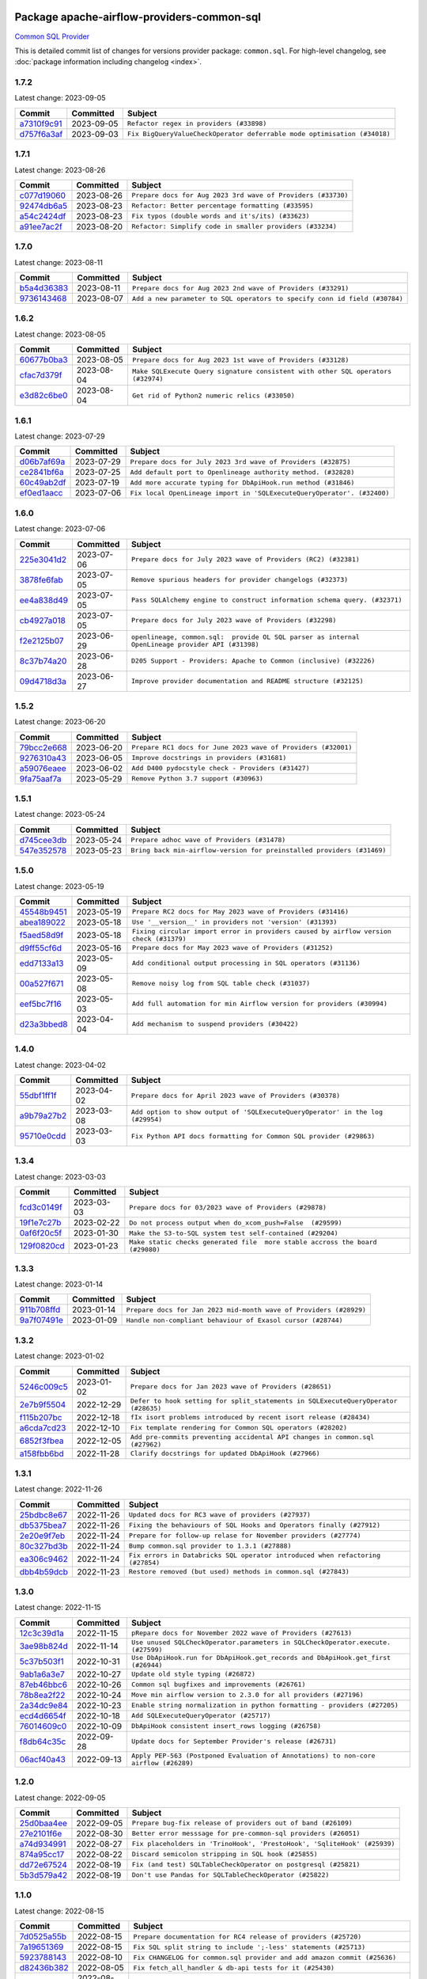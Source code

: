 
 .. Licensed to the Apache Software Foundation (ASF) under one
    or more contributor license agreements.  See the NOTICE file
    distributed with this work for additional information
    regarding copyright ownership.  The ASF licenses this file
    to you under the Apache License, Version 2.0 (the
    "License"); you may not use this file except in compliance
    with the License.  You may obtain a copy of the License at

 ..   http://www.apache.org/licenses/LICENSE-2.0

 .. Unless required by applicable law or agreed to in writing,
    software distributed under the License is distributed on an
    "AS IS" BASIS, WITHOUT WARRANTIES OR CONDITIONS OF ANY
    KIND, either express or implied.  See the License for the
    specific language governing permissions and limitations
    under the License.


Package apache-airflow-providers-common-sql
------------------------------------------------------

`Common SQL Provider <https://en.wikipedia.org/wiki/SQL>`__


This is detailed commit list of changes for versions provider package: ``common.sql``.
For high-level changelog, see :doc:`package information including changelog <index>`.



1.7.2
.....

Latest change: 2023-09-05

=================================================================================================  ===========  ========================================================================
Commit                                                                                             Committed    Subject
=================================================================================================  ===========  ========================================================================
`a7310f9c91 <https://github.com/apache/airflow/commit/a7310f9c9127cf87a71e0bfa141c066d6a0bc82b>`_  2023-09-05   ``Refactor regex in providers (#33898)``
`d757f6a3af <https://github.com/apache/airflow/commit/d757f6a3af24c3ec0d48c8c983d6ba5d6ed2202e>`_  2023-09-03   ``Fix BigQueryValueCheckOperator deferrable mode optimisation (#34018)``
=================================================================================================  ===========  ========================================================================

1.7.1
.....

Latest change: 2023-08-26

=================================================================================================  ===========  ============================================================
Commit                                                                                             Committed    Subject
=================================================================================================  ===========  ============================================================
`c077d19060 <https://github.com/apache/airflow/commit/c077d190609f931387c1fcd7b8cc34f12e2372b9>`_  2023-08-26   ``Prepare docs for Aug 2023 3rd wave of Providers (#33730)``
`92474db6a5 <https://github.com/apache/airflow/commit/92474db6a5321a0c0cd0dc21695f95d51c3aad16>`_  2023-08-23   ``Refactor: Better percentage formatting (#33595)``
`a54c2424df <https://github.com/apache/airflow/commit/a54c2424df51bf1acec420f4792a237dabcfa12b>`_  2023-08-23   ``Fix typos (double words and it's/its) (#33623)``
`a91ee7ac2f <https://github.com/apache/airflow/commit/a91ee7ac2fe29f460a4e4b0d8c1346f40672be43>`_  2023-08-20   ``Refactor: Simplify code in smaller providers (#33234)``
=================================================================================================  ===========  ============================================================

1.7.0
.....

Latest change: 2023-08-11

=================================================================================================  ===========  ==========================================================================
Commit                                                                                             Committed    Subject
=================================================================================================  ===========  ==========================================================================
`b5a4d36383 <https://github.com/apache/airflow/commit/b5a4d36383c4143f46e168b8b7a4ba2dc7c54076>`_  2023-08-11   ``Prepare docs for Aug 2023 2nd wave of Providers (#33291)``
`9736143468 <https://github.com/apache/airflow/commit/9736143468cfe034e65afb3df3031ab3626f0f6d>`_  2023-08-07   ``Add a new parameter to SQL operators to specify conn id field (#30784)``
=================================================================================================  ===========  ==========================================================================

1.6.2
.....

Latest change: 2023-08-05

=================================================================================================  ===========  ================================================================================
Commit                                                                                             Committed    Subject
=================================================================================================  ===========  ================================================================================
`60677b0ba3 <https://github.com/apache/airflow/commit/60677b0ba3c9e81595ec2aa3d4be2737e5b32054>`_  2023-08-05   ``Prepare docs for Aug 2023 1st wave of Providers (#33128)``
`cfac7d379f <https://github.com/apache/airflow/commit/cfac7d379f43d8d15da65cae8620322dfd0043d6>`_  2023-08-04   ``Make SQLExecute Query signature consistent with other SQL operators (#32974)``
`e3d82c6be0 <https://github.com/apache/airflow/commit/e3d82c6be0e0e1468ade053c37690aa1e0e4882d>`_  2023-08-04   ``Get rid of Python2 numeric relics (#33050)``
=================================================================================================  ===========  ================================================================================

1.6.1
.....

Latest change: 2023-07-29

=================================================================================================  ===========  =======================================================================
Commit                                                                                             Committed    Subject
=================================================================================================  ===========  =======================================================================
`d06b7af69a <https://github.com/apache/airflow/commit/d06b7af69a65c50321ba2a9904551f3b8affc7f1>`_  2023-07-29   ``Prepare docs for July 2023 3rd wave of Providers (#32875)``
`ce2841bf6a <https://github.com/apache/airflow/commit/ce2841bf6ab609f31cb04aea9a39473de281bf24>`_  2023-07-25   ``Add default port to Openlineage authority method. (#32828)``
`60c49ab2df <https://github.com/apache/airflow/commit/60c49ab2dfabaf450b80a5c7569743dd383500a6>`_  2023-07-19   ``Add more accurate typing for DbApiHook.run method (#31846)``
`ef0ed1aacc <https://github.com/apache/airflow/commit/ef0ed1aacc208be9e52a35211d2beaefb735173a>`_  2023-07-06   ``Fix local OpenLineage import in 'SQLExecuteQueryOperator'. (#32400)``
=================================================================================================  ===========  =======================================================================

1.6.0
.....

Latest change: 2023-07-06

=================================================================================================  ===========  =================================================================================================
Commit                                                                                             Committed    Subject
=================================================================================================  ===========  =================================================================================================
`225e3041d2 <https://github.com/apache/airflow/commit/225e3041d269698d0456e09586924c1898d09434>`_  2023-07-06   ``Prepare docs for July 2023 wave of Providers (RC2) (#32381)``
`3878fe6fab <https://github.com/apache/airflow/commit/3878fe6fab3ccc1461932b456c48996f2763139f>`_  2023-07-05   ``Remove spurious headers for provider changelogs (#32373)``
`ee4a838d49 <https://github.com/apache/airflow/commit/ee4a838d49461b3b053a9cbe660dbff06a17fff5>`_  2023-07-05   ``Pass SQLAlchemy engine to construct information schema query. (#32371)``
`cb4927a018 <https://github.com/apache/airflow/commit/cb4927a01887e2413c45d8d9cb63e74aa994ee74>`_  2023-07-05   ``Prepare docs for July 2023 wave of Providers (#32298)``
`f2e2125b07 <https://github.com/apache/airflow/commit/f2e2125b070794b6a66fb3e2840ca14d07054cf2>`_  2023-06-29   ``openlineage, common.sql:  provide OL SQL parser as internal OpenLineage provider API (#31398)``
`8c37b74a20 <https://github.com/apache/airflow/commit/8c37b74a208a808d905c1b86d081d69d7a1aa900>`_  2023-06-28   ``D205 Support - Providers: Apache to Common (inclusive) (#32226)``
`09d4718d3a <https://github.com/apache/airflow/commit/09d4718d3a46aecf3355d14d3d23022002f4a818>`_  2023-06-27   ``Improve provider documentation and README structure (#32125)``
=================================================================================================  ===========  =================================================================================================

1.5.2
.....

Latest change: 2023-06-20

=================================================================================================  ===========  =============================================================
Commit                                                                                             Committed    Subject
=================================================================================================  ===========  =============================================================
`79bcc2e668 <https://github.com/apache/airflow/commit/79bcc2e668e648098aad6eaa87fe8823c76bc69a>`_  2023-06-20   ``Prepare RC1 docs for June 2023 wave of Providers (#32001)``
`9276310a43 <https://github.com/apache/airflow/commit/9276310a43d17a9e9e38c2cb83686a15656896b2>`_  2023-06-05   ``Improve docstrings in providers (#31681)``
`a59076eaee <https://github.com/apache/airflow/commit/a59076eaeed03dd46e749ad58160193b4ef3660c>`_  2023-06-02   ``Add D400 pydocstyle check - Providers (#31427)``
`9fa75aaf7a <https://github.com/apache/airflow/commit/9fa75aaf7a391ebf0e6b6949445c060f6de2ceb9>`_  2023-05-29   ``Remove Python 3.7 support (#30963)``
=================================================================================================  ===========  =============================================================

1.5.1
.....

Latest change: 2023-05-24

=================================================================================================  ===========  ======================================================================
Commit                                                                                             Committed    Subject
=================================================================================================  ===========  ======================================================================
`d745cee3db <https://github.com/apache/airflow/commit/d745cee3dbde6b437a817aa64e385a1a948389d5>`_  2023-05-24   ``Prepare adhoc wave of Providers (#31478)``
`547e352578 <https://github.com/apache/airflow/commit/547e352578fac92f072b269dc257d21cdc279d97>`_  2023-05-23   ``Bring back min-airflow-version for preinstalled providers (#31469)``
=================================================================================================  ===========  ======================================================================

1.5.0
.....

Latest change: 2023-05-19

=================================================================================================  ===========  ======================================================================================
Commit                                                                                             Committed    Subject
=================================================================================================  ===========  ======================================================================================
`45548b9451 <https://github.com/apache/airflow/commit/45548b9451fba4e48c6f0c0ba6050482c2ea2956>`_  2023-05-19   ``Prepare RC2 docs for May 2023 wave of Providers (#31416)``
`abea189022 <https://github.com/apache/airflow/commit/abea18902257c0250fedb764edda462f9e5abc84>`_  2023-05-18   ``Use '__version__' in providers not 'version' (#31393)``
`f5aed58d9f <https://github.com/apache/airflow/commit/f5aed58d9fb2137fa5f0e3ce75b6709bf8393a94>`_  2023-05-18   ``Fixing circular import error in providers caused by airflow version check (#31379)``
`d9ff55cf6d <https://github.com/apache/airflow/commit/d9ff55cf6d95bb342fed7a87613db7b9e7c8dd0f>`_  2023-05-16   ``Prepare docs for May 2023 wave of Providers (#31252)``
`edd7133a13 <https://github.com/apache/airflow/commit/edd7133a1336c9553d77ba13c83bc7f48d4c63f0>`_  2023-05-09   ``Add conditional output processing in SQL operators (#31136)``
`00a527f671 <https://github.com/apache/airflow/commit/00a527f67111cc4f2bb03ff374f21b9f4930727c>`_  2023-05-08   ``Remove noisy log from SQL table check (#31037)``
`eef5bc7f16 <https://github.com/apache/airflow/commit/eef5bc7f166dc357fea0cc592d39714b1a5e3c14>`_  2023-05-03   ``Add full automation for min Airflow version for providers (#30994)``
`d23a3bbed8 <https://github.com/apache/airflow/commit/d23a3bbed89ae04369983f21455bf85ccc1ae1cb>`_  2023-04-04   ``Add mechanism to suspend providers (#30422)``
=================================================================================================  ===========  ======================================================================================

1.4.0
.....

Latest change: 2023-04-02

=================================================================================================  ===========  ==============================================================================
Commit                                                                                             Committed    Subject
=================================================================================================  ===========  ==============================================================================
`55dbf1ff1f <https://github.com/apache/airflow/commit/55dbf1ff1fb0b22714f695a66f6108b3249d1199>`_  2023-04-02   ``Prepare docs for April 2023 wave of Providers (#30378)``
`a9b79a27b2 <https://github.com/apache/airflow/commit/a9b79a27b25a47c7e0390c139b517f229fdacd12>`_  2023-03-08   ``Add option to show output of 'SQLExecuteQueryOperator' in the log (#29954)``
`95710e0cdd <https://github.com/apache/airflow/commit/95710e0cdd54d3ac37d0148466705a81b31bcb7f>`_  2023-03-03   ``Fix Python API docs formatting for Common SQL provider (#29863)``
=================================================================================================  ===========  ==============================================================================

1.3.4
.....

Latest change: 2023-03-03

=================================================================================================  ===========  =============================================================================
Commit                                                                                             Committed    Subject
=================================================================================================  ===========  =============================================================================
`fcd3c0149f <https://github.com/apache/airflow/commit/fcd3c0149f17b364dfb94c0523d23e3145976bbe>`_  2023-03-03   ``Prepare docs for 03/2023 wave of Providers (#29878)``
`19f1e7c27b <https://github.com/apache/airflow/commit/19f1e7c27b85e297497842c73f13533767ebd6ba>`_  2023-02-22   ``Do not process output when do_xcom_push=False  (#29599)``
`0af6f20c5f <https://github.com/apache/airflow/commit/0af6f20c5f36c6cac3fc1b23ff47763ea2c24ba2>`_  2023-01-30   ``Make the S3-to-SQL system test self-contained (#29204)``
`129f0820cd <https://github.com/apache/airflow/commit/129f0820cd03c721ebebe3461489f255bb9e752c>`_  2023-01-23   ``Make static checks generated file  more stable accross the board (#29080)``
=================================================================================================  ===========  =============================================================================

1.3.3
.....

Latest change: 2023-01-14

=================================================================================================  ===========  ==================================================================
Commit                                                                                             Committed    Subject
=================================================================================================  ===========  ==================================================================
`911b708ffd <https://github.com/apache/airflow/commit/911b708ffddd4e7cb6aaeac84048291891eb0f1f>`_  2023-01-14   ``Prepare docs for Jan 2023 mid-month wave of Providers (#28929)``
`9a7f07491e <https://github.com/apache/airflow/commit/9a7f07491e603123182adfd5706fbae524e33c0d>`_  2023-01-09   ``Handle non-compliant behaviour of Exasol cursor (#28744)``
=================================================================================================  ===========  ==================================================================

1.3.2
.....

Latest change: 2023-01-02

=================================================================================================  ===========  ==================================================================================
Commit                                                                                             Committed    Subject
=================================================================================================  ===========  ==================================================================================
`5246c009c5 <https://github.com/apache/airflow/commit/5246c009c557b4f6bdf1cd62bf9b89a2da63f630>`_  2023-01-02   ``Prepare docs for Jan 2023 wave of Providers (#28651)``
`2e7b9f5504 <https://github.com/apache/airflow/commit/2e7b9f550403cc6937b3210aaaf9e80e3e944445>`_  2022-12-29   ``Defer to hook setting for split_statements in SQLExecuteQueryOperator (#28635)``
`f115b207bc <https://github.com/apache/airflow/commit/f115b207bc844c10569b2df6fc9acfa32a3c7f41>`_  2022-12-18   ``fIx isort problems introduced by recent isort release (#28434)``
`a6cda7cd23 <https://github.com/apache/airflow/commit/a6cda7cd230ef22f7fe042d6d5e9f78c660c4a75>`_  2022-12-10   ``Fix template rendering for Common SQL operators (#28202)``
`6852f3fbea <https://github.com/apache/airflow/commit/6852f3fbea5dd0fa6b8a289d2f9f11dd2159053d>`_  2022-12-05   ``Add pre-commits preventing accidental API changes in common.sql (#27962)``
`a158fbb6bd <https://github.com/apache/airflow/commit/a158fbb6bde07cd20003680a4cf5e7811b9eda98>`_  2022-11-28   ``Clarify docstrings for updated DbApiHook (#27966)``
=================================================================================================  ===========  ==================================================================================

1.3.1
.....

Latest change: 2022-11-26

=================================================================================================  ===========  ==============================================================================
Commit                                                                                             Committed    Subject
=================================================================================================  ===========  ==============================================================================
`25bdbc8e67 <https://github.com/apache/airflow/commit/25bdbc8e6768712bad6043618242eec9c6632618>`_  2022-11-26   ``Updated docs for RC3 wave of providers (#27937)``
`db5375bea7 <https://github.com/apache/airflow/commit/db5375bea7a0564c12f56c91e1c8c7b6c049698c>`_  2022-11-26   ``Fixing the behaviours of SQL Hooks and Operators finally (#27912)``
`2e20e9f7eb <https://github.com/apache/airflow/commit/2e20e9f7ebf5f43bf27069f4c0063cdd72e6b2e2>`_  2022-11-24   ``Prepare for follow-up relase for November providers (#27774)``
`80c327bd3b <https://github.com/apache/airflow/commit/80c327bd3b45807ff2e38d532325bccd6fe0ede0>`_  2022-11-24   ``Bump common.sql provider to 1.3.1 (#27888)``
`ea306c9462 <https://github.com/apache/airflow/commit/ea306c9462615d6b215d43f7f17d68f4c62951b1>`_  2022-11-24   ``Fix errors in Databricks SQL operator introduced when refactoring (#27854)``
`dbb4b59dcb <https://github.com/apache/airflow/commit/dbb4b59dcbc8b57243d1588d45a4d2717c3e7758>`_  2022-11-23   ``Restore removed (but used) methods in common.sql (#27843)``
=================================================================================================  ===========  ==============================================================================

1.3.0
.....

Latest change: 2022-11-15

=================================================================================================  ===========  ====================================================================================
Commit                                                                                             Committed    Subject
=================================================================================================  ===========  ====================================================================================
`12c3c39d1a <https://github.com/apache/airflow/commit/12c3c39d1a816c99c626fe4c650e88cf7b1cc1bc>`_  2022-11-15   ``pRepare docs for November 2022 wave of Providers (#27613)``
`3ae98b824d <https://github.com/apache/airflow/commit/3ae98b824db437b2db928a73ac8b50c0a2f80124>`_  2022-11-14   ``Use unused SQLCheckOperator.parameters in SQLCheckOperator.execute. (#27599)``
`5c37b503f1 <https://github.com/apache/airflow/commit/5c37b503f118b8ad2585dff9949dd8fdb96689ed>`_  2022-10-31   ``Use DbApiHook.run for DbApiHook.get_records and DbApiHook.get_first (#26944)``
`9ab1a6a3e7 <https://github.com/apache/airflow/commit/9ab1a6a3e70b32a3cddddf0adede5d2f3f7e29ea>`_  2022-10-27   ``Update old style typing (#26872)``
`87eb46bbc6 <https://github.com/apache/airflow/commit/87eb46bbc69c20148773d72e990fbd5d20076342>`_  2022-10-26   ``Common sql bugfixes and improvements (#26761)``
`78b8ea2f22 <https://github.com/apache/airflow/commit/78b8ea2f22239db3ef9976301234a66e50b47a94>`_  2022-10-24   ``Move min airflow version to 2.3.0 for all providers (#27196)``
`2a34dc9e84 <https://github.com/apache/airflow/commit/2a34dc9e8470285b0ed2db71109ef4265e29688b>`_  2022-10-23   ``Enable string normalization in python formatting - providers (#27205)``
`ecd4d6654f <https://github.com/apache/airflow/commit/ecd4d6654ff8e0da4a7b8f29fd23c37c9c219076>`_  2022-10-18   ``Add SQLExecuteQueryOperator (#25717)``
`76014609c0 <https://github.com/apache/airflow/commit/76014609c07bfa307ef7598794d1c0404c5279bd>`_  2022-10-09   ``DbApiHook consistent insert_rows logging (#26758)``
`f8db64c35c <https://github.com/apache/airflow/commit/f8db64c35c8589840591021a48901577cff39c07>`_  2022-09-28   ``Update docs for September Provider's release (#26731)``
`06acf40a43 <https://github.com/apache/airflow/commit/06acf40a4337759797f666d5bb27a5a393b74fed>`_  2022-09-13   ``Apply PEP-563 (Postponed Evaluation of Annotations) to non-core airflow (#26289)``
=================================================================================================  ===========  ====================================================================================

1.2.0
.....

Latest change: 2022-09-05

=================================================================================================  ===========  ========================================================================
Commit                                                                                             Committed    Subject
=================================================================================================  ===========  ========================================================================
`25d0baa4ee <https://github.com/apache/airflow/commit/25d0baa4ee69769ff339931f76ebace28c4315f2>`_  2022-09-05   ``Prepare bug-fix release of providers out of band (#26109)``
`27e2101f6e <https://github.com/apache/airflow/commit/27e2101f6ee5567b2843cbccf1dca0b0e7c96186>`_  2022-08-30   ``Better error messsage for pre-common-sql providers (#26051)``
`a74d934991 <https://github.com/apache/airflow/commit/a74d9349919b340638f0db01bc3abb86f71c6093>`_  2022-08-27   ``Fix placeholders in 'TrinoHook', 'PrestoHook', 'SqliteHook' (#25939)``
`874a95cc17 <https://github.com/apache/airflow/commit/874a95cc17c3578a0d81c5e034cb6590a92ea310>`_  2022-08-22   ``Discard semicolon stripping in SQL hook (#25855)``
`dd72e67524 <https://github.com/apache/airflow/commit/dd72e67524c99e34ba4c62bfb554e4caf877d5ec>`_  2022-08-19   ``Fix (and test) SQLTableCheckOperator on postgresql (#25821)``
`5b3d579a42 <https://github.com/apache/airflow/commit/5b3d579a42bcf21c43fa648c473dad3228cb37e8>`_  2022-08-19   ``Don't use Pandas for SQLTableCheckOperator (#25822)``
=================================================================================================  ===========  ========================================================================

1.1.0
.....

Latest change: 2022-08-15

=================================================================================================  ===========  ============================================================================
Commit                                                                                             Committed    Subject
=================================================================================================  ===========  ============================================================================
`7d0525a55b <https://github.com/apache/airflow/commit/7d0525a55b93e5c8de8a9ef0c8dde0f9c93bb80c>`_  2022-08-15   ``Prepare documentation for RC4 release of providers (#25720)``
`7a19651369 <https://github.com/apache/airflow/commit/7a19651369790e2abb563d96a42f41ec31ebfb85>`_  2022-08-15   ``Fix SQL split string to include ';-less' statements (#25713)``
`5923788143 <https://github.com/apache/airflow/commit/5923788143e7871b56de5164b96a407b2fba75b8>`_  2022-08-10   ``Fix CHANGELOG for common.sql provider and add amazon commit (#25636)``
`d82436b382 <https://github.com/apache/airflow/commit/d82436b382c41643a7385af8a58c50c106b0d01a>`_  2022-08-05   ``Fix fetch_all_handler & db-api tests for it (#25430)``
`348a28957a <https://github.com/apache/airflow/commit/348a28957ae9c4601d69be4f312dae07a6a521a7>`_  2022-08-04   ``Align Common SQL provider logo location (#25538)``
`acab8f52dd <https://github.com/apache/airflow/commit/acab8f52dd8d90fd6583779127895dd343780f79>`_  2022-07-29   ``Move all "old" SQL operators to common.sql providers (#25350)``
`b0fd105f4a <https://github.com/apache/airflow/commit/b0fd105f4ade9933476470f6e247dd5fa518ffc9>`_  2022-07-28   ``Allow Legacy SqlSensor to use the common.sql providers (#25293)``
`5d4abbd58c <https://github.com/apache/airflow/commit/5d4abbd58c33e7dfa8505e307d43420459d3df55>`_  2022-07-27   ``Deprecate hql parameters and synchronize DBApiHook method APIs (#25299)``
`df00436569 <https://github.com/apache/airflow/commit/df00436569bb6fb79ce8c0b7ca71dddf02b854ef>`_  2022-07-22   ``Unify DbApiHook.run() method with the methods which override it (#23971)``
`be7cb1e837 <https://github.com/apache/airflow/commit/be7cb1e837b875f44fcf7903329755245dd02dc3>`_  2022-07-22   ``Common SQLCheckOperators Various Functionality Update (#25164)``
=================================================================================================  ===========  ============================================================================

1.0.0
.....

Latest change: 2022-07-07

=================================================================================================  ===========  ========================================================
Commit                                                                                             Committed    Subject
=================================================================================================  ===========  ========================================================
`46bbfdade0 <https://github.com/apache/airflow/commit/46bbfdade0638cb8a5d187e47034b84e68ddf762>`_  2022-07-07   ``Move all SQL classes to common-sql provider (#24836)``
=================================================================================================  ===========  ========================================================
